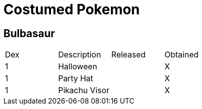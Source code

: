 = Costumed Pokemon


== Bulbasaur

|===========================================
| Dex | Description    | Released | Obtained
| 1   | Halloween      |          | X       
| 1   | Party Hat      |          | X       
| 1   |  Pikachu Visor |          | X       
|===========================================
